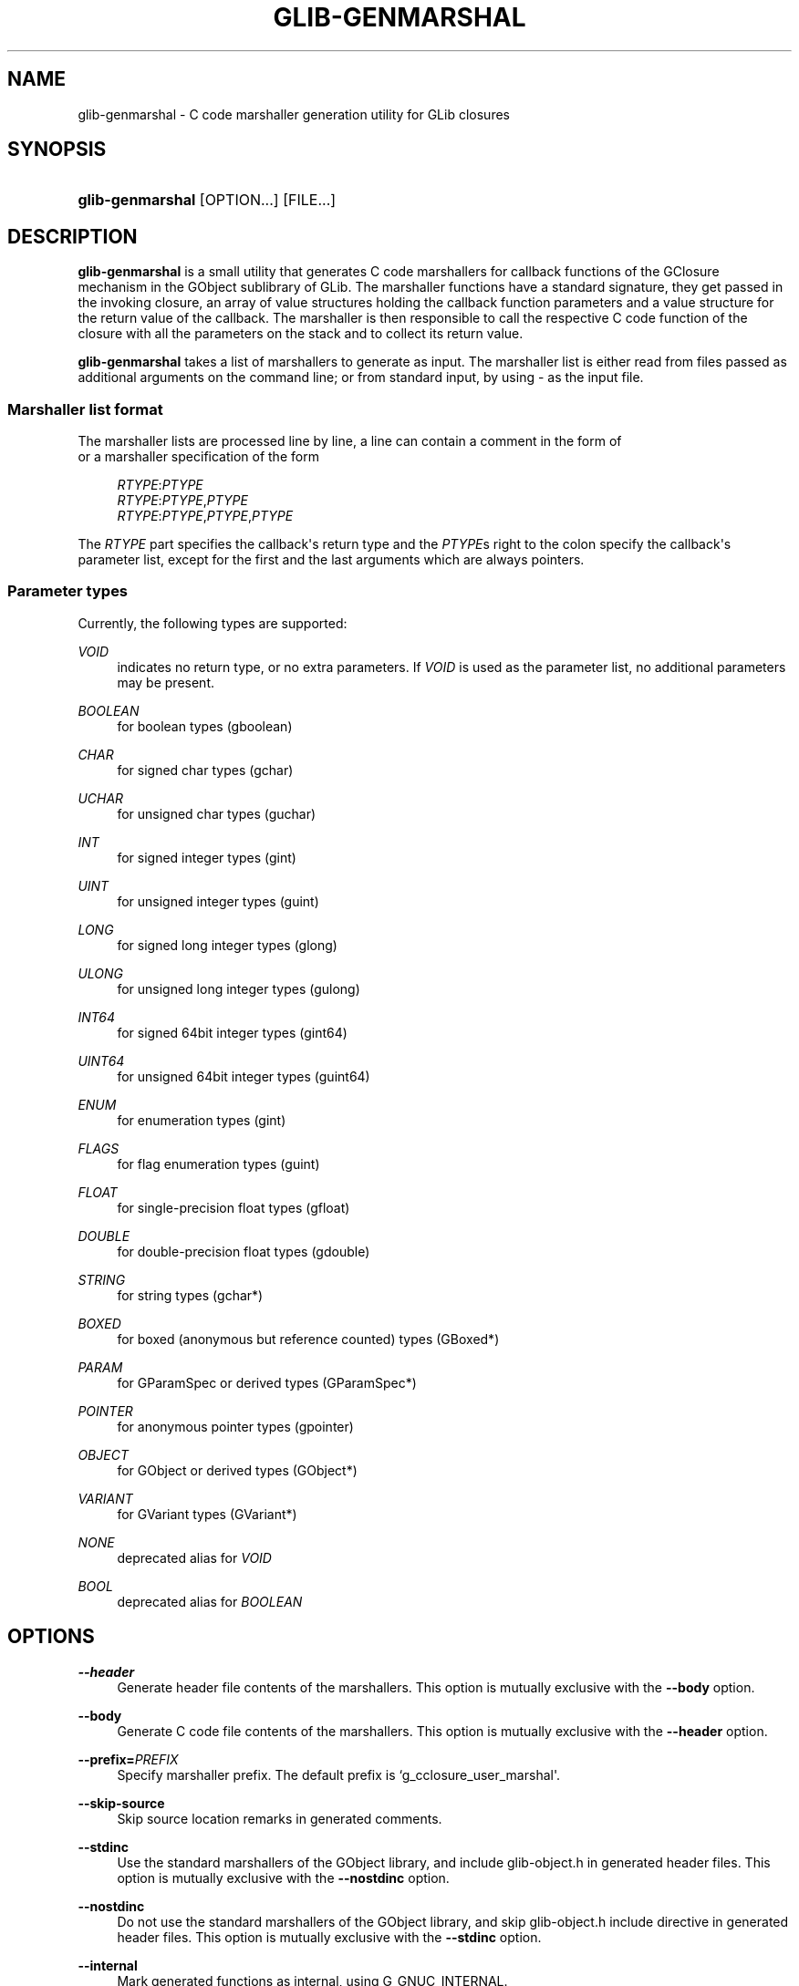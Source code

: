 '\" t
.\"     Title: glib-genmarshal
.\"    Author: Emmanuele Bassi
.\" Generator: DocBook XSL Stylesheets v1.79.1 <http://docbook.sf.net/>
.\"      Date: 04/03/2019
.\"    Manual: User Commands
.\"    Source: GObject
.\"  Language: English
.\"
.TH "GLIB\-GENMARSHAL" "1" "" "GObject" "User Commands"
.\" -----------------------------------------------------------------
.\" * Define some portability stuff
.\" -----------------------------------------------------------------
.\" ~~~~~~~~~~~~~~~~~~~~~~~~~~~~~~~~~~~~~~~~~~~~~~~~~~~~~~~~~~~~~~~~~
.\" http://bugs.debian.org/507673
.\" http://lists.gnu.org/archive/html/groff/2009-02/msg00013.html
.\" ~~~~~~~~~~~~~~~~~~~~~~~~~~~~~~~~~~~~~~~~~~~~~~~~~~~~~~~~~~~~~~~~~
.ie \n(.g .ds Aq \(aq
.el       .ds Aq '
.\" -----------------------------------------------------------------
.\" * set default formatting
.\" -----------------------------------------------------------------
.\" disable hyphenation
.nh
.\" disable justification (adjust text to left margin only)
.ad l
.\" -----------------------------------------------------------------
.\" * MAIN CONTENT STARTS HERE *
.\" -----------------------------------------------------------------
.SH "NAME"
glib-genmarshal \- C code marshaller generation utility for GLib closures
.SH "SYNOPSIS"
.HP \w'\fBglib\-genmarshal\fR\ 'u
\fBglib\-genmarshal\fR [OPTION...] [FILE...]
.SH "DESCRIPTION"
.PP
\fBglib\-genmarshal\fR
is a small utility that generates C code marshallers for callback functions of the GClosure mechanism in the GObject sublibrary of GLib\&. The marshaller functions have a standard signature, they get passed in the invoking closure, an array of value structures holding the callback function parameters and a value structure for the return value of the callback\&. The marshaller is then responsible to call the respective C code function of the closure with all the parameters on the stack and to collect its return value\&.
.PP
\fBglib\-genmarshal\fR
takes a list of marshallers to generate as input\&. The marshaller list is either read from files passed as additional arguments on the command line; or from standard input, by using
\-
as the input file\&.
.SS "Marshaller list format"
.PP
The marshaller lists are processed line by line, a line can contain a comment in the form of
.sp .if n \{\ .RS 4 .\} .nf # this is a comment .fi .if n \{\ .RE .\}
or a marshaller specification of the form
.sp
.if n \{\
.RS 4
.\}
.nf
\fIRTYPE\fR:\fIPTYPE\fR
\fIRTYPE\fR:\fIPTYPE\fR,\fIPTYPE\fR
\fIRTYPE\fR:\fIPTYPE\fR,\fIPTYPE\fR,\fIPTYPE\fR
.fi
.if n \{\
.RE
.\}
.PP
The
\fIRTYPE\fR
part specifies the callback\*(Aqs return type and the
\fIPTYPE\fRs right to the colon specify the callback\*(Aqs parameter list, except for the first and the last arguments which are always pointers\&.
.SS "Parameter types"
.PP
Currently, the following types are supported:
.PP
\fIVOID\fR
.RS 4
indicates no return type, or no extra parameters\&. If
\fIVOID\fR
is used as the parameter list, no additional parameters may be present\&.
.RE
.PP
\fIBOOLEAN\fR
.RS 4
for boolean types (gboolean)
.RE
.PP
\fICHAR\fR
.RS 4
for signed char types (gchar)
.RE
.PP
\fIUCHAR\fR
.RS 4
for unsigned char types (guchar)
.RE
.PP
\fIINT\fR
.RS 4
for signed integer types (gint)
.RE
.PP
\fIUINT\fR
.RS 4
for unsigned integer types (guint)
.RE
.PP
\fILONG\fR
.RS 4
for signed long integer types (glong)
.RE
.PP
\fIULONG\fR
.RS 4
for unsigned long integer types (gulong)
.RE
.PP
\fIINT64\fR
.RS 4
for signed 64bit integer types (gint64)
.RE
.PP
\fIUINT64\fR
.RS 4
for unsigned 64bit integer types (guint64)
.RE
.PP
\fIENUM\fR
.RS 4
for enumeration types (gint)
.RE
.PP
\fIFLAGS\fR
.RS 4
for flag enumeration types (guint)
.RE
.PP
\fIFLOAT\fR
.RS 4
for single\-precision float types (gfloat)
.RE
.PP
\fIDOUBLE\fR
.RS 4
for double\-precision float types (gdouble)
.RE
.PP
\fISTRING\fR
.RS 4
for string types (gchar*)
.RE
.PP
\fIBOXED\fR
.RS 4
for boxed (anonymous but reference counted) types (GBoxed*)
.RE
.PP
\fIPARAM\fR
.RS 4
for GParamSpec or derived types (GParamSpec*)
.RE
.PP
\fIPOINTER\fR
.RS 4
for anonymous pointer types (gpointer)
.RE
.PP
\fIOBJECT\fR
.RS 4
for GObject or derived types (GObject*)
.RE
.PP
\fIVARIANT\fR
.RS 4
for GVariant types (GVariant*)
.RE
.PP
\fINONE\fR
.RS 4
deprecated alias for
\fIVOID\fR
.RE
.PP
\fIBOOL\fR
.RS 4
deprecated alias for
\fIBOOLEAN\fR
.RE
.SH "OPTIONS"
.PP
\fB\-\-header\fR
.RS 4
Generate header file contents of the marshallers\&. This option is mutually exclusive with the
\fB\-\-body\fR
option\&.
.RE
.PP
\fB\-\-body\fR
.RS 4
Generate C code file contents of the marshallers\&. This option is mutually exclusive with the
\fB\-\-header\fR
option\&.
.RE
.PP
\fB\-\-prefix=\fR\fB\fIPREFIX\fR\fR
.RS 4
Specify marshaller prefix\&. The default prefix is
`g_cclosure_user_marshal\*(Aq\&.
.RE
.PP
\fB\-\-skip\-source\fR
.RS 4
Skip source location remarks in generated comments\&.
.RE
.PP
\fB\-\-stdinc\fR
.RS 4
Use the standard marshallers of the GObject library, and include
glib\-object\&.h
in generated header files\&. This option is mutually exclusive with the
\fB\-\-nostdinc\fR
option\&.
.RE
.PP
\fB\-\-nostdinc\fR
.RS 4
Do not use the standard marshallers of the GObject library, and skip
glib\-object\&.h
include directive in generated header files\&. This option is mutually exclusive with the
\fB\-\-stdinc\fR
option\&.
.RE
.PP
\fB\-\-internal\fR
.RS 4
Mark generated functions as internal, using
G_GNUC_INTERNAL\&.
.RE
.PP
\fB\-\-valist\-marshallers\fR
.RS 4
Generate valist marshallers, for use with
\fBg_signal_set_va_marshaller()\fR\&.
.RE
.PP
\fB\-v\fR, \fB\-\-version\fR
.RS 4
Print version information\&.
.RE
.PP
\fB\-\-g\-fatal\-warnings\fR
.RS 4
Make warnings fatal, that is, exit immediately once a warning occurs\&.
.RE
.PP
\fB\-h\fR, \fB\-\-help\fR
.RS 4
Print brief help and exit\&.
.RE
.PP
\fB\-v\fR, \fB\-\-version\fR
.RS 4
Print version and exit\&.
.RE
.PP
\fB\-\-output=FILE\fR
.RS 4
Write output to
\fIFILE\fR
instead of the standard output\&.
.RE
.PP
\fB\-\-prototypes\fR
.RS 4
Generate function prototypes before the function definition in the C source file, in order to avoid a
missing\-prototypes
compiler warning\&. This option is only useful when using the
\fB\-\-body\fR
option\&.
.RE
.PP
\fB\-\-pragma\-once\fR
.RS 4
Use the
once
pragma instead of an old style header guard when generating the C header file\&. This option is only useful when using the
\fB\-\-header\fR
option\&.
.RE
.PP
\fB\-\-include\-header=\fR\fB\fIHEADER\fR\fR
.RS 4
Adds a
#include
directive for the given file in the C source file\&. This option is only useful when using the
\fB\-\-body\fR
option\&.
.RE
.PP
\fB\-D \fR\fB\fISYMBOL[=VALUE]\fR\fR
.RS 4
Adds a
#define
C pre\-processor directive for
\fISYMBOL\fR
and its given
\fIVALUE\fR, or "1" if the value is unset\&. You can use this option multiple times; if you do, all the symbols will be defined in the same order given on the command line, before the symbols undefined using the
\fB\-U\fR
option\&. This option is only useful when using the
\fB\-\-body\fR
option\&.
.RE
.PP
\fB\-U \fR\fB\fISYMBOL\fR\fR
.RS 4
Adds a
#undef
C pre\-processor directive to undefine the given
\fISYMBOL\fR\&. You can use this option multiple times; if you do, all the symbols will be undefined in the same order given on the command line, after the symbols defined using the
\fB\-D\fR
option\&. This option is only useful when using the
\fB\-\-body\fR
option\&.
.RE
.PP
\fB\-\-quiet\fR
.RS 4
Minimizes the output of
\fBglib\-genmarshal\fR, by printing only warnings and errors\&. This option is mutually exclusive with the
\fB\-\-verbose\fR
option\&.
.RE
.PP
\fB\-\-verbose\fR
.RS 4
Increases the verbosity of
\fBglib\-genmarshal\fR, by printing debugging information\&. This option is mutually exclusive with the
\fB\-\-quiet\fR
option\&.
.RE
.SH "USING GLIB\-GENMARSHAL WITH AUTOTOOLS"
.PP
In order to use
\fBglib\-genmarshal\fR
in your project when using Autotools as the build system, you will first need to modify your
configure\&.ac
file to ensure you find the appropriate command using
\fBpkg\-config\fR, similarly as to how you discover the compiler and linker flags for GLib\&.
.sp
.if n \{\
.RS 4
.\}
.nf
PKG_PROG_PKG_CONFIG([0\&.28])

PKG_CHECK_VAR([GLIB_GENMARSHAL], [glib\-2\&.0], [glib_genmarshal])
.fi
.if n \{\
.RE
.\}
.PP
In your
Makefile\&.am
file you will typically need very simple rules to generate the C files needed for the build\&.
.sp
.if n \{\
.RS 4
.\}
.nf
marshal\&.h: marshal\&.list
        $(AM_V_GEN)$(GLIB_GENMARSHAL) \e
                \-\-header \e
                \-\-output=$@ \e
                $<

marshal\&.c: marshal\&.list marshal\&.h
        $(AM_V_GEN)$(GLIB_GENMARSHAL) \e
                \-\-include\-header=marshal\&.h \e
                \-\-body \e
                \-\-output=$@ \e
                $<

BUILT_SOURCES += marshal\&.h marshal\&.c
CLEANFILES += marshal\&.h marshal\&.c
EXTRA_DIST += marshal\&.list
.fi
.if n \{\
.RE
.\}
.PP
In the example above, the first rule generates the header file and depends on a
marshal\&.list
file in order to regenerate the result in case the marshallers list is updated\&. The second rule generates the source file for the same
marshal\&.list, and includes the file generated by the header rule\&.
.SH "EXAMPLE"
.PP
To generate marshallers for the following callback functions:
.sp
.if n \{\
.RS 4
.\}
.nf
void   foo (gpointer data1,
            gpointer data2);
void   bar (gpointer data1,
            gint     param1,
            gpointer data2);
gfloat baz (gpointer data1,
            gboolean param1,
            guchar   param2,
            gpointer data2);
.fi
.if n \{\
.RE
.\}
.PP
The
marshaller\&.list
file has to look like this:
.sp
.if n \{\
.RS 4
.\}
.nf
VOID:VOID
VOID:INT
FLOAT:BOOLEAN,UCHAR
.fi
.if n \{\
.RE
.\}
.PP
and you call glib\-genmarshal like this:
.sp
.if n \{\
.RS 4
.\}
.nf
glib\-genmarshal \-\-header marshaller\&.list > marshaller\&.h
glib\-genmarshal \-\-body marshaller\&.list > marshaller\&.c
.fi
.if n \{\
.RE
.\}
.PP
The generated marshallers have the arguments encoded in their function name\&. For this particular list, they are
.sp
.if n \{\
.RS 4
.\}
.nf
g_cclosure_user_marshal_VOID__VOID(\&.\&.\&.),
g_cclosure_user_marshal_VOID__INT(\&.\&.\&.),
g_cclosure_user_marshal_FLOAT__BOOLEAN_UCHAR(\&.\&.\&.)\&.
.fi
.if n \{\
.RE
.\}
.PP
They can be used directly for GClosures or be passed in as the GSignalCMarshaller c_marshaller; argument upon creation of signals:
.sp
.if n \{\
.RS 4
.\}
.nf
GClosure *cc_foo, *cc_bar, *cc_baz;

cc_foo = g_cclosure_new (NULL, foo, NULL);
g_closure_set_marshal (cc_foo, g_cclosure_user_marshal_VOID__VOID);
cc_bar = g_cclosure_new (NULL, bar, NULL);
g_closure_set_marshal (cc_bar, g_cclosure_user_marshal_VOID__INT);
cc_baz = g_cclosure_new (NULL, baz, NULL);
g_closure_set_marshal (cc_baz, g_cclosure_user_marshal_FLOAT__BOOLEAN_UCHAR);
.fi
.if n \{\
.RE
.\}
.SH "SEE ALSO"
.PP
\fBglib-mkenums\fR(1)
